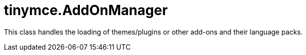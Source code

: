 :rootDir: ./../../
:partialsDir: {rootDir}partials/
= tinymce.AddOnManager

This class handles the loading of themes/plugins or other add-ons and their language packs.
